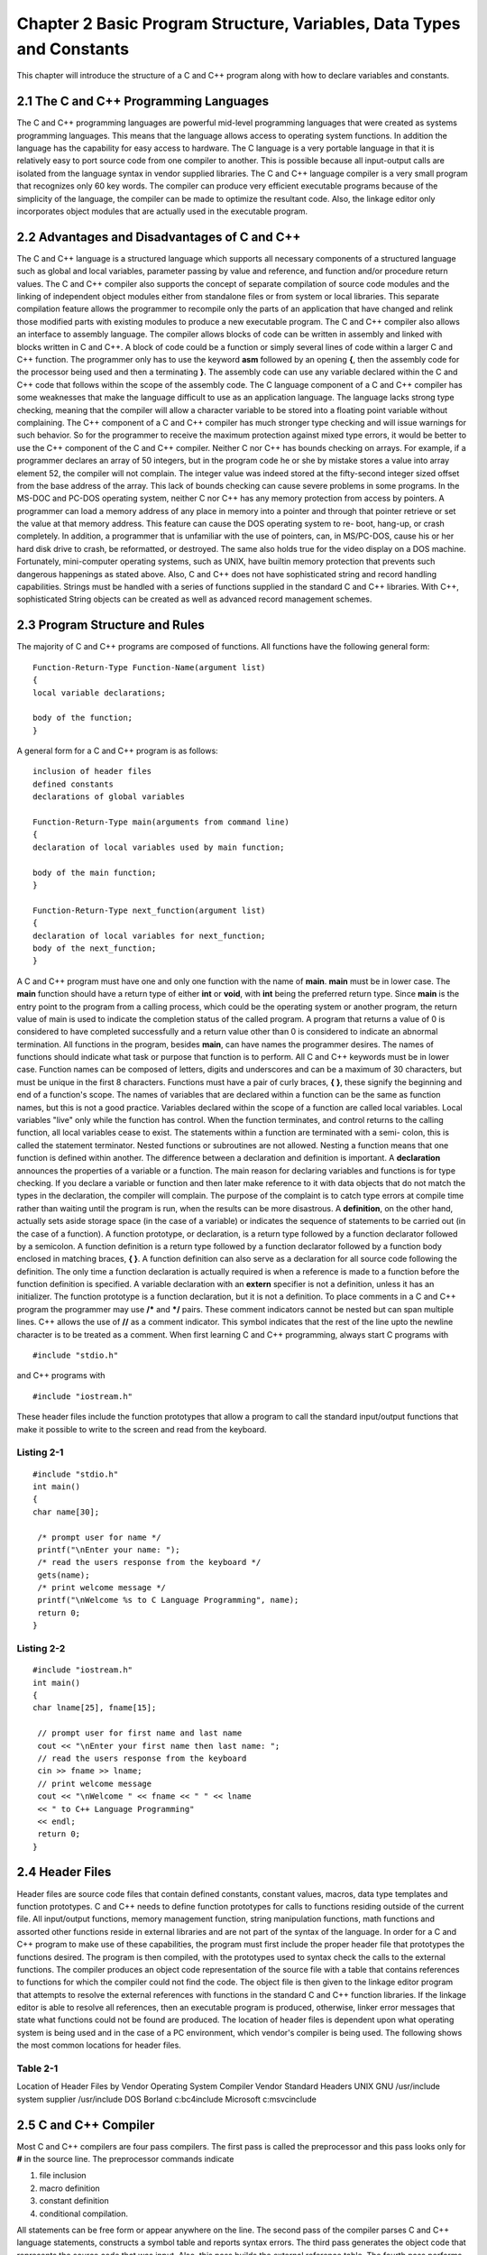 


Chapter 2 Basic Program Structure, Variables, Data Types and Constants
======================================================================

This chapter will introduce the structure of a C and C++ program along
with how to declare variables and constants.


2.1 The C and C++ Programming Languages
~~~~~~~~~~~~~~~~~~~~~~~~~~~~~~~~~~~~~~~

The C and C++ programming languages are powerful mid-level programming
languages that were created as systems programming languages. This
means that the language allows access to operating system functions.
In addition the language has the capability for easy access to
hardware.
The C language is a very portable language in that it is relatively
easy to port source code from one compiler to another. This is
possible because all input-output calls are isolated from the language
syntax in vendor supplied libraries.
The C and C++ language compiler is a very small program that
recognizes only 60 key words. The compiler can produce very efficient
executable programs because of the simplicity of the language, the
compiler can be made to optimize the resultant code. Also, the linkage
editor only incorporates object modules that are actually used in the
executable program.


2.2 Advantages and Disadvantages of C and C++
~~~~~~~~~~~~~~~~~~~~~~~~~~~~~~~~~~~~~~~~~~~~~

The C and C++ language is a structured language which supports all
necessary components of a structured language such as global and local
variables, parameter passing by value and reference, and function
and/or procedure return values. The C and C++ compiler also supports
the concept of separate compilation of source code modules and the
linking of independent object modules either from standalone files or
from system or local libraries. This separate compilation feature
allows the programmer to recompile only the parts of an application
that have changed and relink those modified parts with existing
modules to produce a new executable program.
The C and C++ compiler also allows an interface to assembly language.
The compiler allows blocks of code can be written in assembly and
linked with blocks written in C and C++. A block of code could be a
function or simply several lines of code within a larger C and C++
function. The programmer only has to use the keyword **asm** followed
by an opening **{**, then the assembly code for the processor being
used and then a terminating **}**. The assembly code can use any
variable declared within the C and C++ code that follows within the
scope of the assembly code.
The C language component of a C and C++ compiler has some weaknesses
that make the language difficult to use as an application language.
The language lacks strong type checking, meaning that the compiler
will allow a character variable to be stored into a floating point
variable without complaining. The C++ component of a C and C++
compiler has much stronger type checking and will issue warnings for
such behavior. So for the programmer to receive the maximum protection
against mixed type errors, it would be better to use the C++ component
of the C and C++ compiler.
Neither C nor C++ has bounds checking on arrays. For example, if a
programmer declares an array of 50 integers, but in the program code
he or she by mistake stores a value into array element 52, the
compiler will not complain. The integer value was indeed stored at the
fifty-second integer sized offset from the base address of the array.
This lack of bounds checking can cause severe problems in some
programs.
In the MS-DOC and PC-DOS operating system, neither C nor C++ has any
memory protection from access by pointers. A programmer can load a
memory address of any place in memory into a pointer and through that
pointer retrieve or set the value at that memory address. This feature
can cause the DOS operating system to re- boot, hang-up, or crash
completely. In addition, a programmer that is unfamiliar with the use
of pointers, can, in MS/PC-DOS, cause his or her hard disk drive to
crash, be reformatted, or destroyed. The same also holds true for the
video display on a DOS machine. Fortunately, mini-computer operating
systems, such as UNIX, have builtin memory protection that prevents
such dangerous happenings as stated above.
Also, C and C++ does not have sophisticated string and record handling
capabilities. Strings must be handled with a series of functions
supplied in the standard C and C++ libraries. With C++, sophisticated
String objects can be created as well as advanced record management
schemes.


2.3 Program Structure and Rules
~~~~~~~~~~~~~~~~~~~~~~~~~~~~~~~

The majority of C and C++ programs are composed of functions. All
functions have the following general form:

::

     
     Function-Return-Type Function-Name(argument list)
     {
     local variable declarations;
    
     body of the function;
     }


A general form for a C and C++ program is as follows:

::

     
     inclusion of header files
     defined constants
     declarations of global variables
    
     Function-Return-Type main(arguments from command line)
     {
     declaration of local variables used by main function;
    
     body of the main function;
     }
    
     Function-Return-Type next_function(argument list)
     {
     declaration of local variables for next_function;
     body of the next_function;
     }


A C and C++ program must have one and only one function with the name
of **main**. **main** must be in lower case. The **main** function
should have a return type of either **int** or **void**, with **int**
being the preferred return type. Since **main** is the entry point to
the program from a calling process, which could be the operating
system or another program, the return value of main is used to
indicate the completion status of the called program. A program that
returns a value of 0 is considered to have completed successfully and
a return value other than 0 is considered to indicate an abnormal
termination.
All functions in the program, besides **main**, can have names the
programmer desires. The names of functions should indicate what task
or purpose that function is to perform. All C and C++ keywords must be
in lower case. Function names can be composed of letters, digits and
underscores and can be a maximum of 30 characters, but must be unique
in the first 8 characters.
Functions must have a pair of curly braces, **{** **}**, these signify
the beginning and end of a function's scope. The names of variables
that are declared within a function can be the same as function names,
but this is not a good practice. Variables declared within the scope
of a function are called local variables. Local variables "live" only
while the function has control. When the function terminates, and
control returns to the calling function, all local variables cease to
exist. The statements within a function are terminated with a semi-
colon, this is called the statement terminator. Nested functions or
subroutines are not allowed. Nesting a function means that one
function is defined within another.
The difference between a declaration and definition is important. A
**declaration** announces the properties of a variable or a function.
The main reason for declaring variables and functions is for type
checking. If you declare a variable or function and then later make
reference to it with data objects that do not match the types in the
declaration, the compiler will complain. The purpose of the complaint
is to catch type errors at compile time rather than waiting until the
program is run, when the results can be more disastrous.
A **definition**, on the other hand, actually sets aside storage space
(in the case of a variable) or indicates the sequence of statements to
be carried out (in the case of a function). A function prototype, or
declaration, is a return type followed by a function declarator
followed by a semicolon. A function definition is a return type
followed by a function declarator followed by a function body enclosed
in matching braces, **{ }**. A function definition can also serve as a
declaration for all source code following the definition. The only
time a function declaration is actually required is when a reference
is made to a function before the function definition is specified.
A variable declaration with an **extern** specifier is not a
definition, unless it has an initializer. The function prototype is a
function declaration, but it is not a definition.
To place comments in a C and C++ program the programmer may use **/***
and ***/** pairs. These comment indicators cannot be nested but can
span multiple lines. C++ allows the use of **//** as a comment
indicator. This symbol indicates that the rest of the line upto the
newline character is to be treated as a comment.
When first learning C and C++ programming, always start C programs
with

::

    
     #include "stdio.h"

and C++ programs with

::

    
     #include "iostream.h"


These header files include the function prototypes that allow a
program to call the standard input/output functions that make it
possible to write to the screen and read from the keyboard.


Listing 2-1
```````````


::

    
    #include "stdio.h"
    int main()
    {
    char name[30];
    
     /* prompt user for name */
     printf("\nEnter your name: ");
     /* read the users response from the keyboard */
     gets(name);
     /* print welcome message */
     printf("\nWelcome %s to C Language Programming", name);
     return 0;
    }




Listing 2-2
```````````


::

    
    #include "iostream.h"
    int main()
    {
    char lname[25], fname[15];
    
     // prompt user for first name and last name
     cout << "\nEnter your first name then last name: ";
     // read the users response from the keyboard
     cin >> fname >> lname;
     // print welcome message
     cout << "\nWelcome " << fname << " " << lname
     << " to C++ Language Programming"
     << endl;
     return 0;
    }




2.4 Header Files
~~~~~~~~~~~~~~~~

Header files are source code files that contain defined constants,
constant values, macros, data type templates and function prototypes.
C and C++ needs to define function prototypes for calls to functions
residing outside of the current file. All input/output functions,
memory management function, string manipulation functions, math
functions and assorted other functions reside in external libraries
and are not part of the syntax of the language. In order for a C and
C++ program to make use of these capabilities, the program must first
include the proper header file that prototypes the functions desired.
The program is then compiled, with the prototypes used to syntax check
the calls to the external functions. The compiler produces an object
code representation of the source file with a table that contains
references to functions for which the compiler could not find the
code. The object file is then given to the linkage editor program that
attempts to resolve the external references with functions in the
standard C and C++ function libraries. If the linkage editor is able
to resolve all references, then an executable program is produced,
otherwise, linker error messages that state what functions could not
be found are produced.
The location of header files is dependent upon what operating system
is being used and in the case of a PC environment, which vendor's
compiler is being used. The following shows the most common locations
for header files.


Table 2-1
`````````
Location of Header Files by Vendor Operating System Compiler Vendor
Standard Headers UNIX GNU /usr/include system supplier /usr/include
DOS Borland c:\bc4\include Microsoft c:\msvc\include


2.5 C and C++ Compiler
~~~~~~~~~~~~~~~~~~~~~~

Most C and C++ compilers are four pass compilers. The first pass is
called the preprocessor and this pass looks only for **#** in the
source line. The preprocessor commands indicate

#. file inclusion
#. macro definition
#. constant definition
#. conditional compilation.

All statements can be free form or appear anywhere on the line. The
second pass of the compiler parses C and C++ language statements,
constructs a symbol table and reports syntax errors. The third pass
generates the object code that represents the source code that was
input. Also, this pass builds the external reference table. The fourth
pass performs code optimization on the object code.
If the compiler did not find any errors, then the compiler starts a
process on the linker or loader. The linker takes the object code
representing the original source statements and binds or links that
binary code with the binary code of any external functions or
subroutines that the program called. For a simple program, the
external functions are found in the standard C library which is
located in a library file in a subdirectory known to the linker
program. For more complex application programs, the linker must be
directed to look not only at the standard library files but at
additional libraries that were either developed internally or were
purchased from a third party.
The location of library files is dependent upon what operating system
is being used and in the case of a PC environment, which vendor's
compiler is being used. The following shows the most common locations
for the standard C library file.


Table 2-2
`````````
Location of Standard Libraries by Vendor Operating System Compiler
Vendor Standard Library UNIX GNU /usr/lib/libc.a system supplier
/usr/lib/libc.a DOS Borland c:\bc4\lib\cX.lib Microsoft
c:\msvc\lib\Xlibce.lib (where X is one of S, M,C, L, or H which stands
for the various memory models available on a PC )


2.6 Variables, Data Types and Constants
~~~~~~~~~~~~~~~~~~~~~~~~~~~~~~~~~~~~~~~

Before starting to program in C and C++, it is necessary to become
familiar with the rules concerning the declaration of variables, the
types of variables, the way those variables can be used to form
expressions and the way values for those variables can be input and
output.


2.7 Data Types
~~~~~~~~~~~~~~

C and C++ requires that all variables or identifiers be declared
before there use. Variables or identifiers have three attributes
associated with them;

#. the storage class
#. the type modifier
#. the data type


Under the ANSI C standard all variables or identifiers can be assigned
an initial value when declared.
Identifiers also fall into two major categories. An identifier is
either a global variable or identifier or a local variable or
identifier. A global variable is one that is declared outside the
bounds of a function. The boundaries of a function start at the
function heading and end at the closing curly brace, **}**. The
following represents the function heading:

::

     
     function-return_type function_name( argument list )
     {
     ...
     }


A global variable can be accessed by any function that is defined
below the declaration of the variable, but cannot be seen by any
function that is defined above the variable declaration. A global
variable will hold any value placed into it until another value is
stored into it or until the program terminates. Global variables are
not initialized to any predefined value when declared, so it must be
initialized if a starting value is expected.
A local variable is declared within the bounds of a function, and can
only be seen by statements within the body of the function where the
variable is declared. A local variable will only hold a value placed
into it for as long as the function that the variable is declared
within has program control. When the function returns control back to
the calling function, either through a **return** statement or by
encountering the closing **}**, the local variable is destroyed. A
local variable has no predefined value when declared, so it must be
initialized if a starting value is expected.
The following examples will illustrate.


Listing 2-3
```````````


::

    
     #include "stdio.h"
    
     int myage; /* global variable to both main() 
                   and getage() */
    
    int main()
    {
    char myname[30];
    void getage();
    
     printf("\nEnter your name:");
     gets( myname );
     getage();
     printf("\n AGE = %d and NAME = %s", myage, myname );
     return 0;
    }
    
    void getage()
    {
     printf("\nEnter your age: ");
     scanf("%d",&myage);
    }




Listing 2-4
```````````


::

    
    #include "iostream.h"
    
    int myage; // global variable to both main() and getage()
    
    int main()
    {
    char myname[30];
    void getage();
    
     cout << "Enter your name: ";
     cin >> myname;
     getage();
     cout << "AGE = " << myage
     << " NAME = " << myname;
     return 0;
    }
    
    void getage()
    {
     cout << "Enter your age: ";
     cin >> myage;
    }


In the above example **int myage** declares the variable **myage**
outside of **main()**, and both **main()** and **getage()** can use
**myage**.


Listing 2-5
```````````


::

    
    #include "stdio.h"
    
    int main()
    {
    char myname[30];
    void getage();
    
     printf("\nEnter your name:");
     gets( myname );
     getage();
     printf("\n AGE = %d and NAME = %s", myage, myname );
     return 0;
    }
    
    int myage; /* global to only getage() */
    
    int getage()
    {
     printf("\nEnter your age: ");
     scanf("%d",&myage);
    }




Listing 2-6
```````````


::

    
    #include "iostream.h"
    
    int main()
    {
    char myname[30];
    void getage();
    
     cout << "Enter your name: ";
     cin >> myname;
     getage();
     cout << "AGE = " << myage
     << " NAME = " << myname;
     return 0;
    }



::

    
    int myage; // global only to getage
    
    int getage()
    {
     cout << "Enter your age: ";
     cin >> myage;
    }


In the above example, **int myage** is global only to **getage()** and
only **getage()** can see and use **myage**. The function **main()**
cannot use **myage** because it does not know of its existence;
therefore, the above example will not compile on most systems. For the
above example to compile and work, the function **getage()** would
have to return the value **myage** holds and the function **main()**
would have to receive the returned value from **getage()** into some
local variable, and then print the contents of that variable.
When first learning to write C and C++ programs, the student should
avoid using global variables. Beginning C and C++ programmers must
learn to write programs that use only local variables in order to
learn the concepts of modular programming. This style of programming
will make it much easier to debug programs.


Listing 2-7
```````````


::

    
    #include "stdio.h"
    
    int main()
    {
    char myname[30];
    int theage;
    int getage();
    
     printf("\nEnter your name:");
     gets( myname );
     theage = getage();
     printf("\n AGE = %d and NAME = %s", theage, myname );
     return 0;
    }
    
    int getage()
    {
    int myage; /* local to only getage() */
    
     printf("\nEnter your age: ");
     scanf("%d",&myage);
     return (myage);
    }




Listing 2-8
```````````


::

    
    #include "iostream.h"
    
    int main()
    {
    char myname[30];
    int theage;
    int getage();
    
     cout << "Enter your name: ";
     cin >> myname;
     theage = getage();
     cout << "AGE = " << theage
     << " NAME = " << myname;
     return 0;
    }
    
    int getage()
    {
    int myage; // local only to getage
    
     cout << "Enter your age: ";
     cin >> myage;
     return (myage);
    }


A description of the syntax of a variable declaration is:

::

     
    [storage class][type modifier]type id-1 [= initial value];
    
    Examples:
     auto int x = 0;
     extern float average;
     static double seed;
     register int indx;
     unsigned char = 205;
     char name[] = "John Smith";




2.8 Storage Classes
~~~~~~~~~~~~~~~~~~~

Storage classes are used to indicate duration and scope of a variable
or identifier. Duration indicates the life span of a variable. Scope
indicates the visibility of the variable.
The **auto** storage class is the default storage class for a local
variable. This storage class makes the variable known only to the
function in which it is declared. The duration is temporary. The
variable exists only as long as the function where it was declared has
control. The scope is local. The variable is known or visible only
within the function where it is declared.

::

     
     #include "stdio.h"
    
     int main()
     {
     char myname[30]; /* lives only until the } is */
     /* encountered */
     int myage;
     ...
     }


The **static** storage class is used to declare an identifier that is
a local variable either to a function or a file and that exists and
retains its value after control passes from where it was declared.
This storage class has a duration that is permanent. A variable
declared of this class retains its value from one call of the function
to the next. The scope is local. A variable is known only by the
function it is declared within or if declared globally in a file, it
is known or seen only by the functions within that file. This storage
class guarantees that declaration of the variable also initializes the
variable to zero or all bits off.


Listing 2-9
```````````


::

    
    #include "stdio.h"
    
    int main()
    {
    char myname[30];
    void getage();
    int readage();
    int lastage;
    
     printf("\nEnter your name:");
     gets( myname );
     getage();
     lastage = readage();
     printf("\n AGE = %d and NAME = %s", lastage, myname );
     return 0;
    }
    
    static int myage; /* global static seen by all code */
                      /* coming after this statement */
    void getage()
    {
     printf("\nEnter your age: ");
     scanf("%d",&myage);
    }
    
    int readage()
    {
     return myage;
    }


The **extern** storage class is used to declare a global variable that
will be known to the functions in a file and capable of being known to
all functions in a program. This storage class has a duration that is
permanent. Any variable of this class retains its value until changed
by another assignment. The scope is global. A variable can be known or
seen by all functions within a program.
The following resides in FILE1.C:


Listing 2-10A
`````````````


::

    
    #include "stdio.h"
    
    int myage;
    int main()
    {
    char myname[30];
    void getage();
    
     printf("\nEnter your name:");
     gets( myname );
     getage();
     printf("\n AGE = %d and NAME = %s", myage, myname );
     return 0;
    }


This resides within FILE2.C:


Listing 2-10B
`````````````

The **register** storage class is used to declare a local variable
except that the contents are stored in a CPU register. The storage
class has a duration that is temporary. The variable is treated
exactly like an **auto** class variable. The scope is local. The
variable is treated exactly like an **auto** class variable. Only data
types that occupy a word of storage of less can use this storage class
because CPU registers are typically no longer than the word size of
the machine. This would usually be used for a loop iterator or control
variable in order to gain as much speed as possible in the code.


Listing 2-11
````````````


::

    
    #include "stdio.h"
    
    int main()
    {
    char thename[30];
    register int count;
    
     printf("\nEnter ten names. " );
     for( count = 0; count < 10; ++ count )
     {
     printf("\nEnter a name:");
     gets( thename );
     printf("\n NAME = %s", thename );
     }
     return 0;
    }


The modifier of a data type can be one of the following:
**unsigned**
Indicates that the following data type will not have a sign bit
allocated. This modifier can be used with **char** or **int** data
types.
**signed**
Indicates that the following data type will have a sign bit allocated.
Signed data items are the default on most systems. This modifier can
be used with **char** or **int** data types.
**short**
The data storage allocated is usually no bigger in number of bits
allocated than an **int** data type. This modifier can be used with an
**int** data type or by itself. If used without a following data type,
**int** is implied as the data type.
**long**
The data storage allocated on most systems is usually twice the number
of bits allocated to an **int** data type. On some systems 32-bit and
longer word length systems, **long** gets the same number of bits as
an **int**.
This modifier is used on either **int** or **float** type data. When
used on **int** type data, it usually means data storage is twice as
long as an **int** data type. When used on **float** type data, it
creates a data type of **double**. When used without a following data
type, **int** is implied as the data type.
The base data types available are:
**char**
Items of this type hold character type data and occupy one byte of
storage. On most machines one byte is eight bits of storage. For most
compilers this type of data items will be signed data item, meaning
that one of the eights for storage has been set aside for an algebraic
sign.
**int**
Items of this type hold integer type data and occupy one word of
storage. The length of a word will depend upon the machine
architecture. These types of data items are by default signed data
storage.
**float**
Items of this type hold floating point or real type data and occupy
one or two words of storage. The length of this data type is dependent
upon the machine architecture. These types of data items are by
default signed data storage.
**double**
Items of this type hold double precision floating point type data and
occupy two words of storage. These types of data items are by default
signed data storage.


2.9 Allocated Space for Data Types
~~~~~~~~~~~~~~~~~~~~~~~~~~~~~~~~~~

The following chart indicates the number of bits allocated to the
various data types of the C and C++ language. This chart applies to an
IBM PC running MS-DOS.


Table 2-3
`````````
Bits Per Data Type Type Number of Bits char 8 int 32 float 32 double
64 long int 32 short int 16 long float 64


2.10 Variable Names
~~~~~~~~~~~~~~~~~~~

C and C++ both allow long descriptive variable or identifier names.
The rules for forming a variable name also apply to function names.
The rules are:

#. the first character must be a letter, either lowercase or
uppercase;
#. case is significant, uppercase and lowercase letters are different;
#. traditionally, variable names are composed of lowercase letters,
numbers, and the underscore character
#. defined constants are traditionally made up of all uppercase
characters
#. the number of characters allowed in a variable name is compiler
dependent, but the variable must be unique in the first eight
characters in order to be safe across compilers;
#. make variable names descriptive;
#. do not make a variable name the same as a reserved word.


The reserved words for the ANSI C language are:


Table 2-4
`````````


::

     
     auto double int struct
     break else long switch
     case enum register typedef
     char extern return union
     const float short unsigned
     continue for signed void
     default goto sizeof volatile
     do if static while


The following reserved words have been added for C++


Table 2-5
`````````


::

    
     catch protected
     delete public
     friend template
     inline this
     new throw
     operator try
     private virtual
     wchar_t


In addition, the X3J16 Technical Committee has proposed that the
following keywords be added to the language definition for C++


Table 2-6
`````````


::

     
     and and_eq bitand bitor
     bool compl not not_eq
     or or_eq xor xor_eq




2.11 Constants
~~~~~~~~~~~~~~

C and C++ allow for the programmer to define constants that represent
decimal, hexadecimal octal, string and character constants. The
**#define** preprocessor directive can be used to define constants
that are to be used within a program.

::

     
     #define PI 3.14156
     #define MYNAME "JOHN DOE"
     #define LIMIT 10
     #define ESC '0x1B'


In addition, literals can be used as constants in the body of the
program. Literals can be string literals, character literals or
numeric literals. Any numeric literal starting with a **0** (zero) is
considered to be an octal number. In order to express hexadecimal
literals, use a **0** (zero) followed by a lower case or upper case
**x** or **X**.


Fig 2-1
```````


::

     
     Octal Hex   Decimal
    
     023   0x13   19
     0777  0x1FF  511
     077   0x3F   63
     01    0x01   1


Character constants are written within single quotes, double quotes
are reserved for strings. For example:

::

     
     char c;
    
     c = 'A';


stores a single character **A** into the character variable **c**.
Whereas, the following

::

     
       c = "A";


attempts to store the string **A** into a single character variable
**c**. A string is composed of the characters composing the string
plus a NULL character, **\0** (a **\** followed by a zero).
Some characters cannot be typed in a source file but have special
codes to represent their meanings, these are referred to in **C** and
**C++** as escape sequences. **C** and **C++** predefines the
following escape sequences


Table 2-7
`````````
Pre-defined Escape Sequences Character in C or C++ Meaning \n newline
character \b backspace \r carriage return \t horizontal tab \v
vertical tab \f form feed character \a ring the console bell \" double
quote \' single quote \0 NULL (used to indicate end of string) \\
backslash \xxx any three digit octal representation of a character;
also could be hexadecimal, i.e., '\007' is the octal for the bell
character on the PC and 0x07 is the hex for the bell character
The above escape sequences are typically used in **printf()** or
**cout** to control cursor movement on the video display device. Some
dot matrix printers also support the cursor movement escape sequences
to move the print head on the page.




2.11.1 const and volatile
~~~~~~~~~~~~~~~~~~~~~~~~~

Both **const** and **volatile** are two keywords that are in the ANSI
C standard. They help identify which variables will never ( **const**)
change and those variables that can change unexpectedly (
**volatile**).
Both keywords require that an associated data type be declared for the
identifier, for example

::

     
         const float pi = 3.14156;


specifies that the variable **pi** can never be changed by the
program. Any attempt by code within the program to alter the value of
**pi** will result in a compile time error.
The value of a **const** variable must be set at the time the variable
is declared. Specifying a variable as **const** allows the compiler to
perform better optimization on the program because of the data type
being known.
There is a tendency to replace all **#define** defined constants with
variables using the **const** keyword. This is not a good idea. The
defined constants are only incorporated within the program body if
they are used. All variables declared with **const** take up address
space in the program whether they are used or not. The defined
constants can also be declared globally within an application header
file and included into any number of source files that comprise the
application source. If the defined constants are replaced with
**const** variables in a header file and appear globally, errors
result at the time the different compiled modules of the application
are linked together. Therefore, **const** is not a direct replacement
for **#define** constants.
The **volatile** keyword indicates that a variable can unexpectedly
change because of events outside the control of the program. This
usually is used when some variable within the program is linked
directly with some hardware component of the system. The hardware
could then directly modify the value of the variable without the
knowledge of the program.




















































































